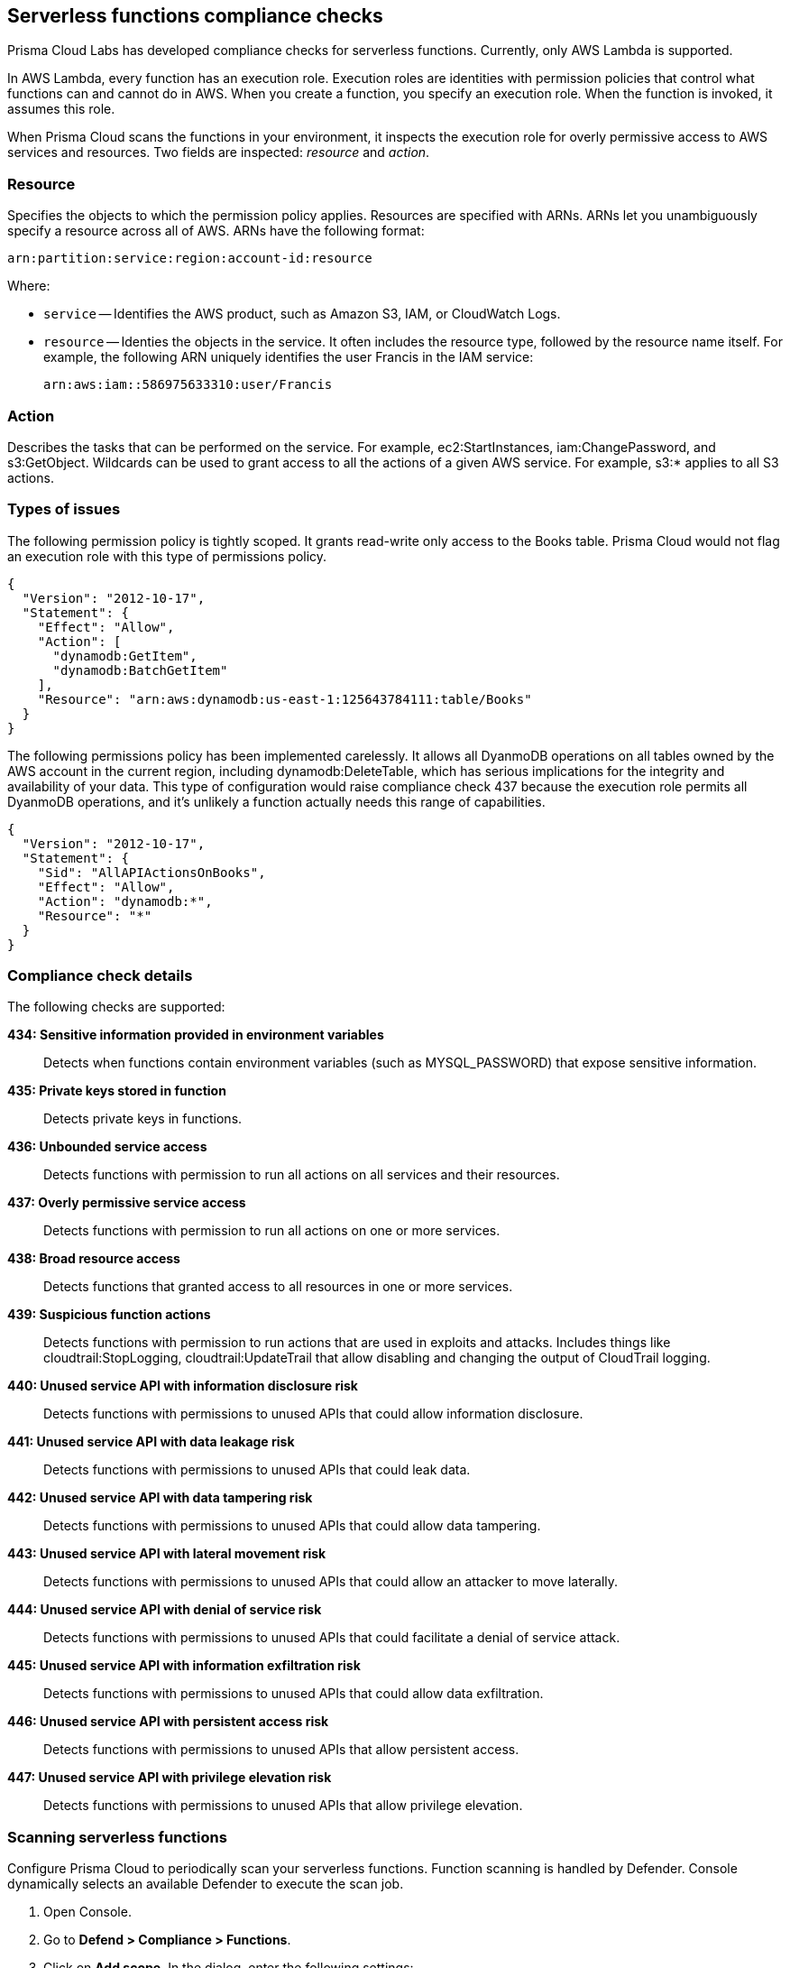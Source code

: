 == Serverless functions compliance checks

Prisma Cloud Labs has developed compliance checks for serverless functions.
Currently, only AWS Lambda is supported.

In AWS Lambda, every function has an execution role.
Execution roles are identities with permission policies that control what functions can and cannot do in AWS.
When you create a function, you specify an execution role.
When the function is invoked, it assumes this role.

When Prisma Cloud scans the functions in your environment, it inspects the execution role for overly permissive access to AWS services and resources.
Two fields are inspected: _resource_ and _action_.

[.section]
=== Resource

Specifies the objects to which the permission policy applies.
Resources are specified with ARNs.
ARNs let you unambiguously specify a resource across all of AWS.
ARNs have the following format:

  arn:partition:service:region:account-id:resource

Where:

* `service` -- Identifies the AWS product, such as Amazon S3, IAM, or CloudWatch Logs.

* `resource` -- Identies the objects in the service.
It often includes the resource type, followed by the resource name itself.
For example, the following ARN uniquely identifies the user Francis in the IAM service:

  arn:aws:iam::586975633310:user/Francis

[.section]
=== Action

Describes the tasks that can be performed on the service.
For example, ec2:StartInstances, iam:ChangePassword, and s3:GetObject.
Wildcards can be used to grant access to all the actions of a given AWS service.
For example, s3:* applies to all S3 actions.


=== Types of issues

The following permission policy is tightly scoped.
It grants read-write only access to the Books table.
Prisma Cloud would not flag an execution role with this type of permissions policy.

[source,json]
----
{
  "Version": "2012-10-17",
  "Statement": {
    "Effect": "Allow",
    "Action": [
      "dynamodb:GetItem",
      "dynamodb:BatchGetItem"
    ],
    "Resource": "arn:aws:dynamodb:us-east-1:125643784111:table/Books"
  }
}
----

The following permissions policy has been implemented carelessly.
It allows all DyanmoDB operations on all tables owned by the AWS account in the current region, including dynamodb:DeleteTable, which has serious implications for the integrity and availability of your data.
This type of configuration would raise compliance check 437 because the execution role permits all DyanmoDB operations, and it's unlikely a function actually needs this range of capabilities.

[source,json]
----
{
  "Version": "2012-10-17",
  "Statement": {
    "Sid": "AllAPIActionsOnBooks",
    "Effect": "Allow",
    "Action": "dynamodb:*",
    "Resource": "*"
  }
}
----


=== Compliance check details

The following checks are supported:

*434: Sensitive information provided in environment variables*::
Detects when functions contain environment variables (such as MYSQL_PASSWORD) that expose sensitive information.

*435: Private keys stored in function*::
Detects private keys in functions.

*436: Unbounded service access*::
Detects functions with permission to run all actions on all services and their resources.

*437: Overly permissive service access*::
Detects functions with permission to run all actions on one or more services.

*438: Broad resource access*::
Detects functions that granted access to all resources in one or more services.

*439: Suspicious function actions*::
Detects functions with permission to run actions that are used in exploits and attacks.
Includes things like cloudtrail:StopLogging, cloudtrail:UpdateTrail that allow disabling and changing the output of CloudTrail logging.

*440: Unused service API with information disclosure risk*::
Detects functions with permissions to unused APIs that could allow information disclosure.

*441: Unused service API with data leakage risk*::
Detects functions with permissions to unused APIs that could leak data.

*442: Unused service API with data tampering risk*::
Detects functions with permissions to unused APIs that could allow data tampering.

*443: Unused service API with lateral movement risk*::
Detects functions with permissions to unused APIs that could allow an attacker to move laterally.

*444: Unused service API with denial of service risk*::
Detects functions with permissions to unused APIs that could facilitate a denial of service attack.

*445: Unused service API with information exfiltration risk*::
Detects functions with permissions to unused APIs that could allow data exfiltration.

*446: Unused service API with persistent access risk*::
Detects functions with permissions to unused APIs that allow persistent access.

*447: Unused service API with privilege elevation risk*::
Detects functions with permissions to unused APIs that allow privilege elevation.

[.task]
=== Scanning serverless functions

Configure Prisma Cloud to periodically scan your serverless functions.
Function scanning is handled by Defender.
Console dynamically selects an available Defender to execute the scan job.

[.procedure]
. Open Console.

. Go to *Defend > Compliance > Functions*.

. Click on *Add scope*. In the dialog, enter the following settings:

.. Specify a cap for the number of functions to scan.
+
NOTE: Prisma Cloud scans the X most recent functions, where X is the cap value.  Set this value to '0' to scan all functions.
+

.. (AWS Only) Specify which regions to scan. By default, the scope is applied to *Regular regions*. Other options include *China regions* or *Goverment regins*.

+
.. (AWS Only) Select *Scan only latest versions* to only scan the latest version of each function.  Otherwise, the scanning will cover all versions of each function up to the specified *cap* value. 
+ 

.. Select the accounts to scan. If you wish to add an account, click on *Add credential*.

.. Click *Add*.

. Click the green save button.

. To view the scan report, go to *Monitor > Compliance > Functions*.

